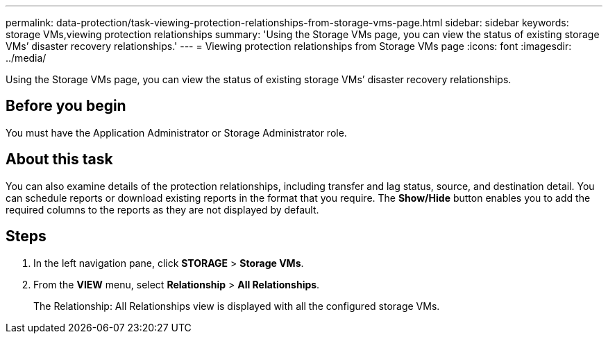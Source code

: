 ---
permalink: data-protection/task-viewing-protection-relationships-from-storage-vms-page.html
sidebar: sidebar
keywords: storage VMs,viewing protection relationships
summary: 'Using the Storage VMs page, you can view the status of existing storage VMs’ disaster recovery relationships.'
---
= Viewing protection relationships from Storage VMs page
:icons: font
:imagesdir: ../media/

[.lead]
Using the Storage VMs page, you can view the status of existing storage VMs`' disaster recovery relationships.

== Before you begin

You must have the Application Administrator or Storage Administrator role.

== About this task

You can also examine details of the protection relationships, including transfer and lag status, source, and destination detail. You can schedule reports or download existing reports in the format that you require. The *Show/Hide* button enables you to add the required columns to the reports as they are not displayed by default.

== Steps

. In the left navigation pane, click *STORAGE* > *Storage VMs*.
. From the *VIEW* menu, select *Relationship* > *All Relationships*.
+
The Relationship: All Relationships view is displayed with all the configured storage VMs.
